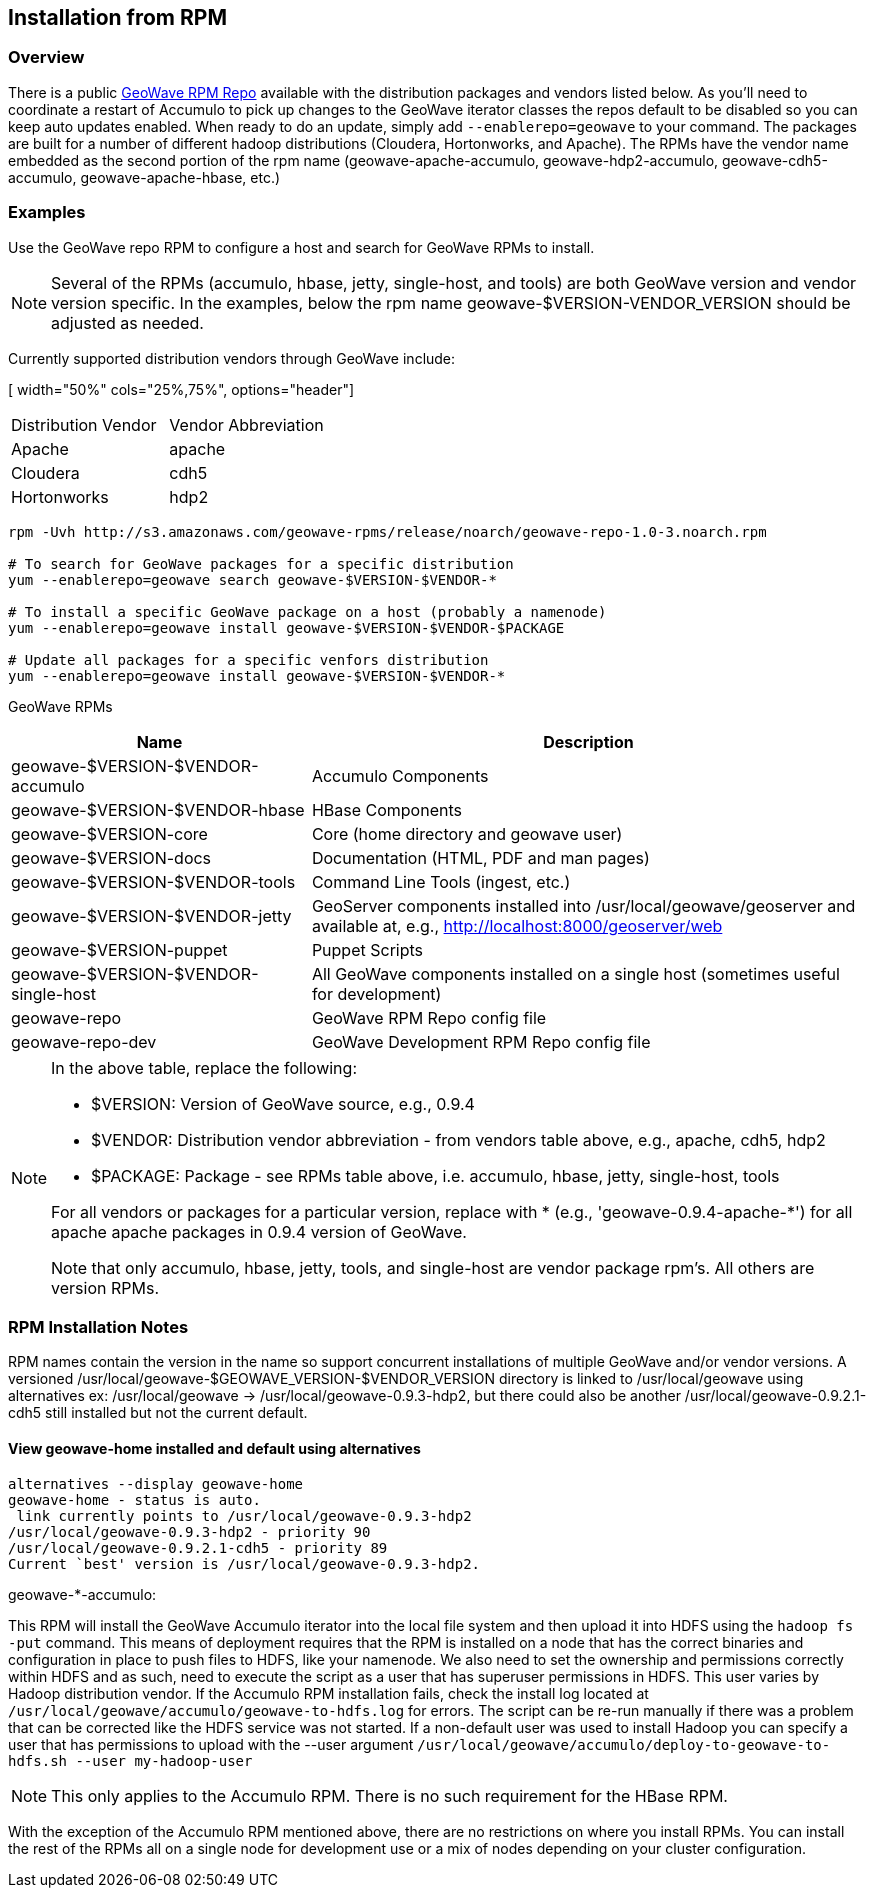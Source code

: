 [[install-from-rpm]]
<<<

:linkattrs:

== Installation from RPM

=== Overview

There is a public link:http://locationtech.github.io/geowave/packages.html[GeoWave RPM Repo, window="_blank"] available with the distribution packages and vendors listed below. As you'll need to coordinate a restart of Accumulo to pick up changes to the GeoWave iterator classes the repos default to be disabled so you can keep auto updates enabled. When ready to do an update, simply add `--enablerepo=geowave` to your command. The packages are built for a number of different hadoop distributions (Cloudera, Hortonworks, and Apache). The RPMs have the vendor name embedded as the second portion of the rpm name (geowave-apache-accumulo, geowave-hdp2-accumulo, geowave-cdh5-accumulo, geowave-apache-hbase, etc.)


=== Examples

Use the GeoWave repo RPM to configure a host and search for GeoWave RPMs to install.

[NOTE]
====
Several of the RPMs (accumulo, hbase, jetty, single-host, and tools) are both GeoWave version and vendor version specific. In the examples, below the rpm name geowave-$VERSION-VENDOR_VERSION should be adjusted as needed.
====

Currently supported distribution vendors through GeoWave include:

[ width="50%" cols="25%,75%", options="header"]
|============
| Distribution Vendor | Vendor Abbreviation
| Apache              | apache
| Cloudera            | cdh5
| Hortonworks         | hdp2
|============

[source, bash]
----
rpm -Uvh http://s3.amazonaws.com/geowave-rpms/release/noarch/geowave-repo-1.0-3.noarch.rpm

# To search for GeoWave packages for a specific distribution
yum --enablerepo=geowave search geowave-$VERSION-$VENDOR-*

# To install a specific GeoWave package on a host (probably a namenode)
yum --enablerepo=geowave install geowave-$VERSION-$VENDOR-$PACKAGE

# Update all packages for a specific venfors distribution
yum --enablerepo=geowave install geowave-$VERSION-$VENDOR-*
----

GeoWave RPMs
[cols="35%,65%", options="header"]
|=================
| Name                                 | Description
| geowave-$VERSION-$VENDOR-accumulo    | Accumulo Components
| geowave-$VERSION-$VENDOR-hbase       | HBase Components
| geowave-$VERSION-core                | Core (home directory and geowave user)
| geowave-$VERSION-docs                | Documentation (HTML, PDF and man pages)
| geowave-$VERSION-$VENDOR-tools       | Command Line Tools (ingest, etc.)
| geowave-$VERSION-$VENDOR-jetty       | GeoServer components installed into /usr/local/geowave/geoserver and available at, e.g., http://localhost:8000/geoserver/web
| geowave-$VERSION-puppet              | Puppet Scripts
| geowave-$VERSION-$VENDOR-single-host | All GeoWave components installed on a single host (sometimes useful for development)
| geowave-repo                         | GeoWave RPM Repo config file
| geowave-repo-dev                     | GeoWave Development RPM Repo config file
|=================

[NOTE]
====
.In the above table, replace the following:
* $VERSION: Version of GeoWave source, e.g., 0.9.4
* $VENDOR:  Distribution vendor abbreviation - from vendors table above, e.g., apache, cdh5, hdp2
* $PACKAGE: Package - see RPMs table above, i.e. accumulo, hbase, jetty, single-host, tools

For all vendors or packages for a particular version, replace with * (e.g., 'geowave-0.9.4-apache-*') for all apache apache packages in 0.9.4 version of GeoWave.

Note that only accumulo, hbase, jetty, tools, and single-host are vendor package rpm's. All others are version RPMs.
====

=== RPM Installation Notes

RPM names contain the version in the name so support concurrent installations of multiple GeoWave and/or vendor versions. A versioned /usr/local/geowave-$GEOWAVE_VERSION-$VENDOR_VERSION directory is linked to /usr/local/geowave using alternatives ex: /usr/local/geowave -> /usr/local/geowave-0.9.3-hdp2, but there could also be another /usr/local/geowave-0.9.2.1-cdh5 still installed but not the current default.

==== View geowave-home installed and default using alternatives

[source, bash]
----
alternatives --display geowave-home
geowave-home - status is auto.
 link currently points to /usr/local/geowave-0.9.3-hdp2
/usr/local/geowave-0.9.3-hdp2 - priority 90
/usr/local/geowave-0.9.2.1-cdh5 - priority 89
Current `best' version is /usr/local/geowave-0.9.3-hdp2.
----

.geowave-*-accumulo:
This RPM will install the GeoWave Accumulo iterator into the local file system and then upload it into HDFS using the `hadoop fs -put` command. This means of deployment requires that the RPM is installed on a node that has the correct binaries and configuration in place to push files to HDFS, like your namenode. We also need to set the ownership and permissions correctly within HDFS and as such, need to execute the script as a user that has superuser permissions in HDFS. This user varies by Hadoop distribution vendor. If the Accumulo RPM installation fails, check the install log located at `/usr/local/geowave/accumulo/geowave-to-hdfs.log` for errors. The script can be re-run manually if there was a problem that can be corrected like the HDFS service was not started. If a non-default user was used to install Hadoop you can specify a user that has permissions to upload with the --user argument `/usr/local/geowave/accumulo/deploy-to-geowave-to-hdfs.sh --user my-hadoop-user`

[NOTE]
====
This only applies to the Accumulo RPM. There is no such requirement for the HBase RPM.
====

With the exception of the Accumulo RPM mentioned above, there are no restrictions on where you install RPMs. You can install the rest of the RPMs all on a single node for development use or a mix of nodes depending on your cluster configuration.

